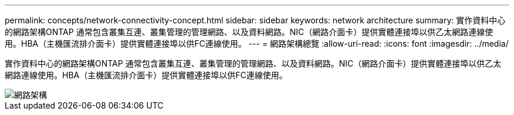 ---
permalink: concepts/network-connectivity-concept.html 
sidebar: sidebar 
keywords: network architecture 
summary: 實作資料中心的網路架構ONTAP 通常包含叢集互連、叢集管理的管理網路、以及資料網路。NIC（網路介面卡）提供實體連接埠以供乙太網路連線使用。HBA（主機匯流排介面卡）提供實體連接埠以供FC連線使用。 
---
= 網路架構總覽
:allow-uri-read: 
:icons: font
:imagesdir: ../media/


[role="lead"]
實作資料中心的網路架構ONTAP 通常包含叢集互連、叢集管理的管理網路、以及資料網路。NIC（網路介面卡）提供實體連接埠以供乙太網路連線使用。HBA（主機匯流排介面卡）提供實體連接埠以供FC連線使用。

image::../media/network-arch.gif[網路架構]
